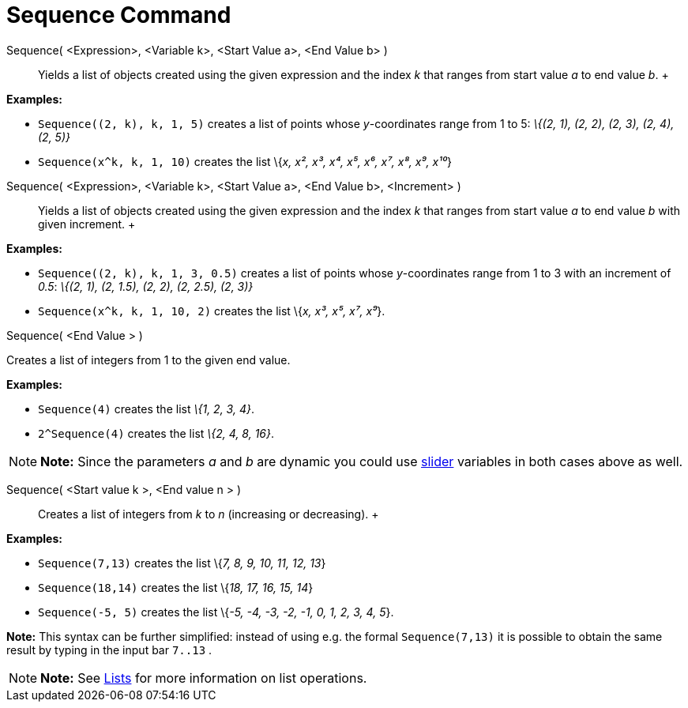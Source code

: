 = Sequence Command

Sequence( <Expression>, <Variable k>, <Start Value a>, <End Value b> )::
  Yields a list of objects created using the given expression and the index _k_ that ranges from start value _a_ to end
  value _b_.
  +

[EXAMPLE]

====

*Examples:*

* `Sequence((2, k), k, 1, 5)` creates a list of points whose _y_-coordinates range from 1 to 5: _\{(2, 1), (2, 2), (2,
3), (2, 4), (2, 5)}_
* `Sequence(x^k, k, 1, 10)` creates the list \{_x, x², x³, x⁴, x⁵, x⁶, x⁷, x⁸, x⁹, x¹⁰_}

====

Sequence( <Expression>, <Variable k>, <Start Value a>, <End Value b>, <Increment> )::
  Yields a list of objects created using the given expression and the index _k_ that ranges from start value _a_ to end
  value _b_ with given increment.
  +

[EXAMPLE]

====

*Examples:*

* `Sequence((2, k), k, 1, 3, 0.5)` creates a list of points whose _y_-coordinates range from 1 to 3 with an increment of
_0.5_: _\{(2, 1), (2, 1.5), (2, 2), (2, 2.5), (2, 3)}_
* `Sequence(x^k, k, 1, 10, 2)` creates the list \{_x, x³, x⁵, x⁷, x⁹_}.

====

Sequence( <End Value > )

Creates a list of integers from 1 to the given end value.

[EXAMPLE]

====

*Examples:*

* `Sequence(4)` creates the list _\{1, 2, 3, 4}_.
* `2^Sequence(4)` creates the list _\{2, 4, 8, 16}_.

====

[NOTE]

====

*Note:* Since the parameters _a_ and _b_ are dynamic you could use xref:/tools/Slider_Tool.adoc[slider] variables in
both cases above as well.

====

Sequence( <Start value k >, <End value n > )::
  Creates a list of integers from _k_ to _n_ (increasing or decreasing).
  +

[EXAMPLE]

====

*Examples:*

* `Sequence(7,13)` creates the list \{_7, 8, 9, 10, 11, 12, 13_}
* `Sequence(18,14)` creates the list \{_18, 17, 16, 15, 14_}
* `Sequence(-5, 5)` creates the list \{_-5, -4, -3, -2, -1, 0, 1, 2, 3, 4, 5_}.

[NOTE]

====

*Note:* This syntax can be further simplified: instead of using e.g. the formal `Sequence(7,13)` it is possible to
obtain the same result by typing in the input bar `7..13` .

====

====

[NOTE]

====

*Note:* See xref:/Lists.adoc[Lists] for more information on list operations.

====
